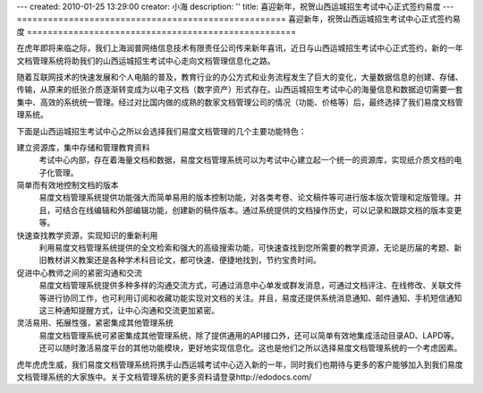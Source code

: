 ---
created: 2010-01-25 13:29:00
creator: 小海
description: ''
title: 喜迎新年，祝贺山西运城招生考试中心正式签约易度
---
====================================================
喜迎新年，祝贺山西运城招生考试中心正式签约易度
====================================================

在虎年即将来临之际，我们上海润普网络信息技术有限责任公司传来新年喜讯，近日与山西运城招生考试中心正式签约，新的一年文档管理系统将助我们的山西运城招生考试中心走向文档管理信息化之路。

随着互联网技术的快速发展和个人电脑的普及，教育行业的办公方式和业务流程发生了巨大的变化，大量数据信息的创建、存储、传输，从原来的纸张介质逐渐转变成为以电子文档（数字资产）形式存在。山西运城招生考试中心的海量信息和数据迫切需要一套集中、高效的系统统一管理。经过对比国内做的成熟的数家文档管理公司的情况（功能、价格等）后，最终选择了我们易度文档管理系统。

下面是山西运城招生考试中心之所以会选择我们易度文档管理的几个主要功能特色：

建立资源库，集中存储和管理教育资料 
   考试中心内部，存在着海量文档和数据，易度文档管理系统可以为考试中心建立起一个统一的资源库，实现纸介质文档的电子化管理。

简单而有效地控制文档的版本
   易度文档管理系统提供功能强大而简单易用的版本控制功能，对各类考卷、论文稿件等可进行版本版次管理和定版管理。并且，可结合在线编辑和外部编辑功能，创建新的稿件版本。通过系统提供的文档操作历史，可以记录和跟踪文档的版本变更等。 

快速查找教学资源，实现知识的重新利用 
   利用易度文档管理系统提供的全文检索和强大的高级搜索功能，可快速查找到您所需要的教学资源，无论是历届的考题、新旧教材讲义教案还是各种学术科目论文，都可快速、便捷地找到，节约宝贵时间。 

促进中心教师之间的紧密沟通和交流 
   易度文档管理系统提供多种多样的沟通交流方式，可通过消息中心单发或群发消息，可通过文档评注、在线修改、关联文件等进行协同工作，也可利用订阅和收藏功能实现对文档的关注。并且，易度还提供系统消息通知、邮件通知、手机短信通知这三种通知提醒方式，让中心沟通和交流更加紧密。 

灵活易用、拓展性强，紧密集成其他管理系统 
   易度文档管理系统可紧密集成其他管理系统，除了提供通用的API接口外，还可以简单有效地集成活动目录AD、LAPD等。还可以随时激活易度平台的其他功能模块，更好地实现信息化。这也是他们之所以选择易度文档管理系统的一个考虑因素。

虎年虎虎生威，我们易度文档管理系统将携手山西运城考试中心迈入新的一年，同时我们也期待与更多的客户能够加入到我们易度文档管理系统的大家族中。关于文档管理系统的更多资料请登录http://edodocs.com/


